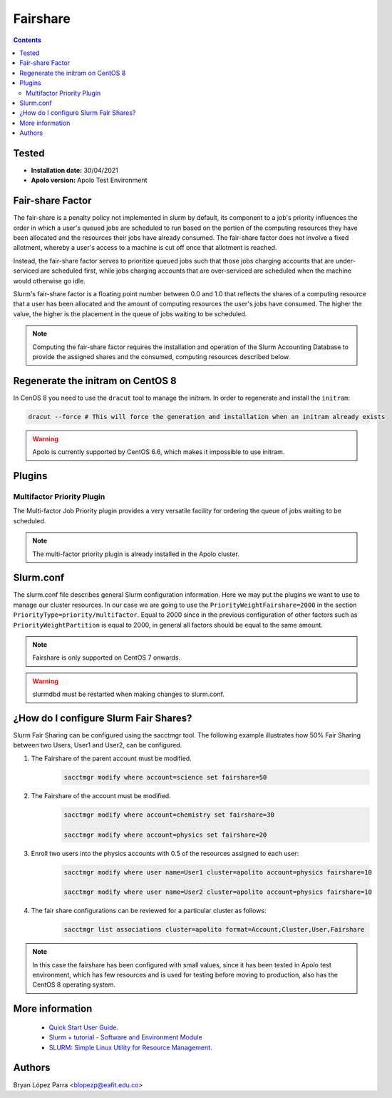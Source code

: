 .. _fairhsare-slurm:

.. role:: bash(code)
          :language: bash

.. role:: raw-html(raw)
          :format: html

**Fairshare**
=============

.. contents:: Contents
              :local:

Tested
------

- **Installation date:** 30/04/2021
- **Apolo version:** Apolo Test Environment

Fair-share Factor
-----------------
The fair-share is a penalty policy not implemented in slurm by default, its component to a job's priority influences the order in which a user's queued jobs are scheduled to run based on the portion of the computing resources they have been allocated and the resources their jobs have already consumed. The fair-share factor does not involve a fixed allotment, whereby a user's access to a machine is cut off once that allotment is reached.

Instead, the fair-share factor serves to prioritize queued jobs such that those jobs charging accounts that are under-serviced are scheduled first, while jobs charging accounts that are over-serviced are scheduled when the machine would otherwise go idle.

Slurm's fair-share factor is a floating point number between 0.0 and 1.0 that reflects the shares of a computing resource that a user has been allocated and the amount of computing resources the user's jobs have consumed. The higher the value, the higher is the placement in the queue of jobs waiting to be scheduled.

.. note::

	Computing the fair-share factor requires the installation and operation of the Slurm Accounting Database to provide the assigned shares and the consumed, computing resources described below.

Regenerate the initram on CentOS 8
----------------------------------

In CenOS 8 you need to use the ``dracut`` tool to manage the initram. In order to regenerate and install the ``initram``:

.. code-block:: bash

	dracut --force # This will force the generation and installation when an initram already exists

.. warning::

	Apolo is currently supported by CentOS 6.6, which makes it impossible to use initram.

Plugins
-------
Multifactor Priority Plugin
***************************

The Multi-factor Job Priority plugin provides a very versatile facility for ordering the queue of jobs waiting to be scheduled.

.. note::

	The multi-factor priority plugin is already installed in the Apolo cluster.

Slurm.conf
----------

The slurm.conf file describes general Slurm configuration information. Here we may put the plugins we want to use to manage our cluster resources. In our case we are going to use the ``PriorityWeightFairshare=2000`` in the section ``PriorityType=priority/multifactor``. Equal to 2000 since in the previous configuration of other factors such as ``PriorityWeightPartition`` is equal to 2000, in general all factors should be equal to the same amount.

.. note::

	Fairshare is only supported on CentOS 7 onwards.

.. warning::

	slurmdbd must be restarted when making changes to slurm.conf.

¿How do I configure Slurm Fair Shares?
--------------------------------------

Slurm Fair Sharing can be configured using the sacctmgr tool. The following example illustrates how 50% Fair Sharing between two Users, User1 and User2, can be configured.

#.	The Fairshare of the parent account must be modified.
		.. code-block:: bash

			sacctmgr modify where account=science set fairshare=50

#. 	The Fairshare of the account must be modified.
		.. code-block:: bash

			sacctmgr modify where account=chemistry set fairshare=30

			sacctmgr modify where account=physics set fairshare=20

#. 	Enroll two users into the physics accounts with 0.5 of the resources assigned to each user:
		.. code-block:: bash

			sacctmgr modify where user name=User1 cluster=apolito account=physics fairshare=10

			sacctmgr modify where user name=User2 cluster=apolito account=physics fairshare=10

#.  The fair share configurations can be reviewed for a particular cluster as follows:
		.. code-block:: bash

			sacctmgr list associations cluster=apolito format=Account,Cluster,User,Fairshare


.. note::

	In this case the fairshare has been configured with small values, since it has been tested in Apolo test environment, which has few resources and is used for testing before moving to production, also has the CentOS 8 operating system.

More information
-----------------

 * `Quick Start User Guide <https://slurm.schedmd.com/quickstart.html>`_.
 * `Slurm + tutorial - Software and Environment Module <https://support.ceci-hpc.be/doc/_contents/QuickStart/SubmittingJobs/SlurmTutorial.html>`_
 * `SLURM: Simple Linux Utility for Resource Management <http://citeseerx.ist.psu.edu/viewdoc/summary?doi=10.1.1.10.6834>`_.

Authors
-------

Bryan López Parra <blopezp@eafit.edu.co>
